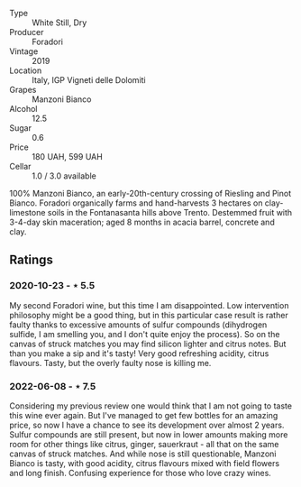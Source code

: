 #+attr_html: :class wine-main-image
[[file:/images/11/a8ed67-b0a6-46fb-a449-835d782e6a0e/2020-10-24-10-07-43-B46294F5-B329-43BE-A581-6783A6234DB3-1-105-c.jpeg]]

- Type :: White Still, Dry
- Producer :: Foradori
- Vintage :: 2019
- Location :: Italy, IGP Vigneti delle Dolomiti
- Grapes :: Manzoni Bianco
- Alcohol :: 12.5
- Sugar :: 0.6
- Price :: 180 UAH, 599 UAH
- Cellar :: 1.0 / 3.0 available

100% Manzoni Bianco, an early-20th-century crossing of Riesling and Pinot Bianco. Foradori organically farms and hand-harvests 3 hectares on clay-limestone soils in the Fontanasanta hills above Trento. Destemmed fruit with 3-4-day skin maceration; aged 8 months in acacia barrel, concrete and clay.

** Ratings

*** 2020-10-23 - ⋆ 5.5

My second Foradori wine, but this time I am disappointed. Low intervention philosophy might be a good thing, but in this particular case result is rather faulty thanks to excessive amounts of sulfur compounds (dihydrogen sulfide, I am smelling you, and I don't quite enjoy the process). So on the canvas of struck matches you may find silicon lighter and citrus notes. But than you make a sip and it's tasty! Very good refreshing acidity, citrus flavours. Tasty, but the overly faulty nose is killing me.

*** 2022-06-08 - ⋆ 7.5

Considering my previous review one would think that I am not going to taste this wine ever again. But I've managed to get few bottles for an amazing price, so now I have a chance to see its development over almost 2 years. Sulfur compounds are still present, but now in lower amounts making more room for other things like citrus, ginger, sauerkraut - all that on the same canvas of struck matches. And while nose is still questionable, Manzoni Bianco is tasty, with good acidity, citrus flavours mixed with field flowers and long finish. Confusing experience for those who love crazy wines.

